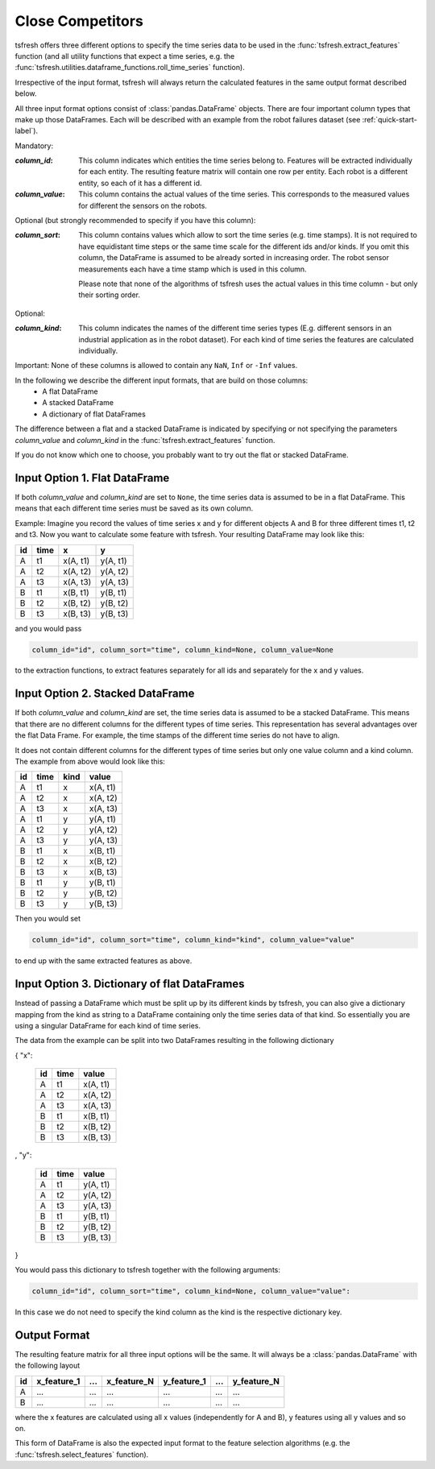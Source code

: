 .. _close-competitors-label:

Close Competitors
=================

tsfresh offers three different options to specify the time series data to be used in the
:func:`tsfresh.extract_features` function (and all utility functions that expect a time series, e.g. the
:func:`tsfresh.utilities.dataframe_functions.roll_time_series` function).

Irrespective of the input format, tsfresh will always return the calculated features in the same output format
described below.

All three input format options consist of :class:`pandas.DataFrame` objects. There are four important column types that
make up those DataFrames. Each will be described with an example from the robot failures dataset
(see :ref:`quick-start-label`).

Mandatory:

:`column_id`: This column indicates which entities the time series belong to. Features will be extracted individually
    for each entity. The resulting feature matrix will contain one row per entity.
    Each robot is a different entity, so each of it has a different id.
:`column_value`: This column contains the actual values of the time series.
    This corresponds to the measured values for different the sensors on the robots.

Optional (but strongly recommended to specify if you have this column):

:`column_sort`: This column contains values which allow to sort the time series (e.g. time stamps). It is not required
    to have equidistant time steps or the same time scale for the different ids and/or kinds.
    If you omit this column, the DataFrame is assumed to be already sorted in increasing order.
    The robot sensor measurements each have a time stamp which is used in this column.

    Please note that none of the algorithms of tsfresh uses the actual values in this time column - but only their
    sorting order.

Optional:

:`column_kind`: This column indicates the names of the different time series types (E.g. different sensors in an
    industrial application as in the robot dataset).
    For each kind of time series the features are calculated individually.


Important: None of these columns is allowed to contain any ``NaN``, ``Inf`` or ``-Inf`` values.

In the following we describe the different input formats, that are build on those columns:
    * A flat DataFrame
    * A stacked DataFrame
    * A dictionary of flat DataFrames

The difference between a flat and a stacked DataFrame is indicated by specifying or not specifying the parameters
`column_value` and `column_kind` in the :func:`tsfresh.extract_features` function.

If you do not know which one to choose, you probably want to try out the flat or stacked DataFrame.

Input Option 1. Flat DataFrame
------------------------------

If both `column_value` and `column_kind` are set to ``None``, the time series data is assumed to be in a flat
DataFrame. This means that each different time series must be saved as its own column.

Example: Imagine you record the values of time series x and y for different objects A and B for three different
times t1, t2 and t3. Now you want to calculate some feature with tsfresh. Your resulting DataFrame may look
like this:

+----+------+----------+----------+
| id | time | x        | y        |
+====+======+==========+==========+
| A  | t1   | x(A, t1) | y(A, t1) |
+----+------+----------+----------+
| A  | t2   | x(A, t2) | y(A, t2) |
+----+------+----------+----------+
| A  | t3   | x(A, t3) | y(A, t3) |
+----+------+----------+----------+
| B  | t1   | x(B, t1) | y(B, t1) |
+----+------+----------+----------+
| B  | t2   | x(B, t2) | y(B, t2) |
+----+------+----------+----------+
| B  | t3   | x(B, t3) | y(B, t3) |
+----+------+----------+----------+

and you would pass

.. code:: python

    column_id="id", column_sort="time", column_kind=None, column_value=None

to the extraction functions, to extract features separately for all ids and separately for the x and y values.

Input Option 2. Stacked DataFrame
---------------------------------

If both `column_value` and `column_kind` are set, the time series data is assumed to be a stacked DataFrame.
This means that there are no different columns for the different types of time series.
This representation has several advantages over the flat Data Frame.
For example, the time stamps of the different time series do not have to align.

It does not contain different columns for the different types of time series but only one
value column and a kind column. The example from above would look like this:

+----+------+------+----------+
| id | time | kind | value    |
+====+======+======+==========+
| A  | t1   | x    | x(A, t1) |
+----+------+------+----------+
| A  | t2   | x    | x(A, t2) |
+----+------+------+----------+
| A  | t3   | x    | x(A, t3) |
+----+------+------+----------+
| A  | t1   | y    | y(A, t1) |
+----+------+------+----------+
| A  | t2   | y    | y(A, t2) |
+----+------+------+----------+
| A  | t3   | y    | y(A, t3) |
+----+------+------+----------+
| B  | t1   | x    | x(B, t1) |
+----+------+------+----------+
| B  | t2   | x    | x(B, t2) |
+----+------+------+----------+
| B  | t3   | x    | x(B, t3) |
+----+------+------+----------+
| B  | t1   | y    | y(B, t1) |
+----+------+------+----------+
| B  | t2   | y    | y(B, t2) |
+----+------+------+----------+
| B  | t3   | y    | y(B, t3) |
+----+------+------+----------+

Then you would set

.. code:: python

    column_id="id", column_sort="time", column_kind="kind", column_value="value"

to end up with the same extracted features as above.


Input Option 3. Dictionary of flat DataFrames
---------------------------------------------

Instead of passing a DataFrame which must be split up by its different kinds by tsfresh, you can also give a
dictionary mapping from the kind as string to a DataFrame containing only the time series data of that kind.
So essentially you are using a singular DataFrame for each kind of time series.

The data from the example can be split into two DataFrames resulting in the following dictionary

{ "x":

    +----+------+----------+
    | id | time | value    |
    +====+======+==========+
    | A  | t1   | x(A, t1) |
    +----+------+----------+
    | A  | t2   | x(A, t2) |
    +----+------+----------+
    | A  | t3   | x(A, t3) |
    +----+------+----------+
    | B  | t1   | x(B, t1) |
    +----+------+----------+
    | B  | t2   | x(B, t2) |
    +----+------+----------+
    | B  | t3   | x(B, t3) |
    +----+------+----------+

,
"y":

   +----+------+----------+
   | id | time | value    |
   +====+======+==========+
   | A  | t1   | y(A, t1) |
   +----+------+----------+
   | A  | t2   | y(A, t2) |
   +----+------+----------+
   | A  | t3   | y(A, t3) |
   +----+------+----------+
   | B  | t1   | y(B, t1) |
   +----+------+----------+
   | B  | t2   | y(B, t2) |
   +----+------+----------+
   | B  | t3   | y(B, t3) |
   +----+------+----------+

}

You would pass this dictionary to tsfresh together with the following arguments:

.. code:: python

    column_id="id", column_sort="time", column_kind=None, column_value="value":


In this case we do not need to specify the kind column as the kind is the respective dictionary key.

Output Format
-------------

The resulting feature matrix for all three input options will be the same.
It will always be a :class:`pandas.DataFrame` with the following layout

+----+-------------+-----+-------------+-------------+-----+-------------+
| id | x_feature_1 | ... | x_feature_N | y_feature_1 | ... | y_feature_N |
+====+=============+=====+=============+=============+=====+=============+
| A  | ...         | ... | ...         | ...         | ... | ...         |
+----+-------------+-----+-------------+-------------+-----+-------------+
| B  | ...         | ... | ...         | ...         | ... | ...         |
+----+-------------+-----+-------------+-------------+-----+-------------+

where the x features are calculated using all x values (independently for A and B), y features using all y values
and so on.

This form of DataFrame is also the expected input format to the feature selection algorithms (e.g. the
:func:`tsfresh.select_features` function).
